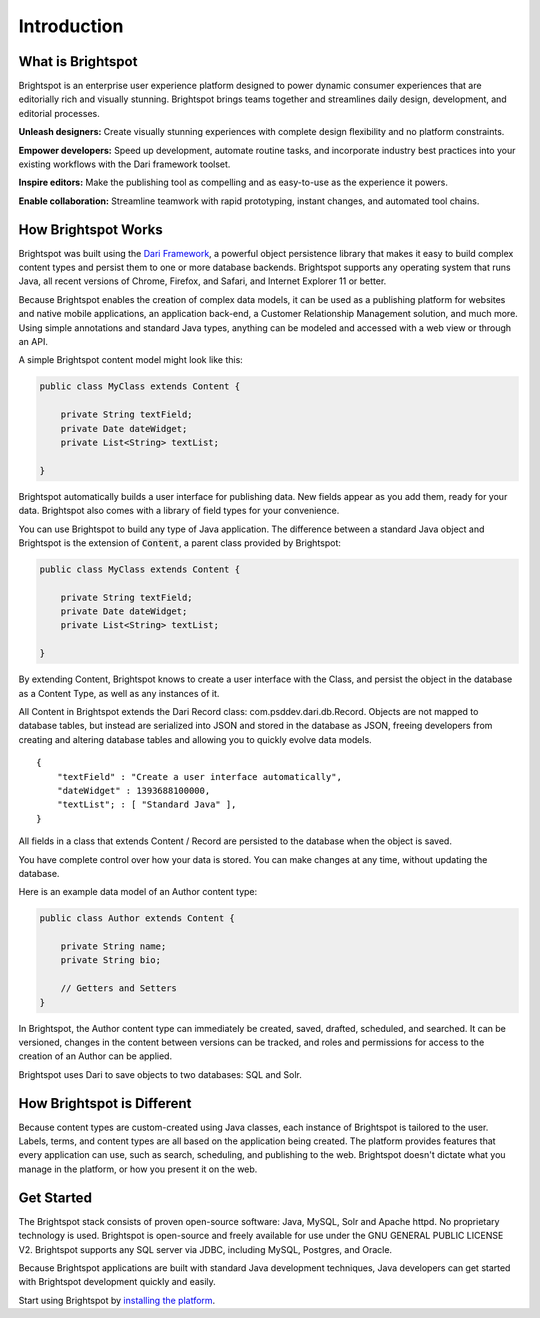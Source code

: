 ############
Introduction
############

******************
What is Brightspot
******************

Brightspot is an enterprise user experience platform designed to power dynamic consumer experiences that are editorially rich and visually stunning. Brightspot brings teams together and streamlines daily design, development, and editorial processes.

**Unleash designers:** Create visually stunning experiences with complete design ﬂexibility and no platform constraints.

**Empower developers:** Speed up development, automate routine tasks, and incorporate industry best practices into your existing workflows with the Dari framework toolset.

**Inspire editors:** Make the publishing tool as compelling and as easy-to-use as the experience it powers.

**Enable collaboration:** Streamline teamwork with rapid prototyping, instant changes, and automated tool chains.

********************
How Brightspot Works
********************

Brightspot was built using the `Dari Framework <http://www.dariframework.org>`_, a powerful object persistence library that makes it easy to build complex content types and persist them to one or more database backends. Brightspot supports any operating system that runs Java, all recent versions of Chrome, Firefox, and Safari, and Internet Explorer 11 or better.

Because Brightspot enables the creation of complex data models, it can be used as a publishing platform for websites and native mobile applications, an application back-end, a Customer Relationship Management solution, and much more. Using simple annotations and standard Java types, anything can be modeled and accessed with a web view or through an API.

A simple Brightspot content model might look like this:

.. code-block:: java

    public class MyClass extends Content {

        private String textField;
        private Date dateWidget;
        private List<String> textList;

    }

Brightspot automatically builds a user interface for publishing data. New fields appear as you add them, ready for your data. Brightspot also comes with a library of field types for your convenience.

.. image:: http://cdn.brightspotcms.psdops.com/dims4/default/30c3733/2147483647/resize/700x/quality/90/?url=http%3A%2F%2Fd3qqon7jsl4v2v.cloudfront.net%2F25%2F8f%2Feb630e7b4270a072e6b35c1d317d%2Fscreen-shot-2014-12-03-at-120246-pmpng.32.11%20PM.png

You can use Brightspot to build any type of Java application. The difference between a standard Java object and Brightspot is the extension of :code:`Content`, a parent class provided by Brightspot:

.. code-block:: java

    public class MyClass extends Content {

        private String textField;
        private Date dateWidget;
        private List<String> textList;

    }

By extending Content, Brightspot knows to create a user interface with the Class, and persist the object in the database as a Content Type, as well as any instances of it.

All Content in Brightspot extends the Dari Record class: com.psddev.dari.db.Record. Objects are not mapped to database tables, but instead are serialized into JSON and stored in the database as JSON, freeing developers from creating and altering database tables and allowing you to quickly evolve data models.

::

    {
        "textField" : "Create a user interface automatically",
        "dateWidget" : 1393688100000,
        "textList"; : [ "Standard Java" ],
    }        

All fields in a class that extends Content / Record are persisted to the database when the object is saved.

You have complete control over how your data is stored. You can make changes at any time, without updating the database.

Here is an example data model of an Author content type:

.. code-block:: java

    public class Author extends Content {

        private String name;
        private String bio;

        // Getters and Setters
    }

.. image:: http://cdn.brightspotcms.psdops.com/dims4/default/8212567/2147483647/resize/700x/quality/90/?url=http%3A%2F%2Fd3qqon7jsl4v2v.cloudfront.net%2Fb1%2F89%2F249636264cf896aa62aca89404fc%2Fscreen-shot-2014-12-03-at-121112-pmpng.33.29%20PM.png

In Brightspot, the Author content type can immediately be created, saved, drafted, scheduled, and searched. It can be versioned, changes in the content between versions can be tracked, and roles and permissions for access to the creation of an Author can be applied.

Brightspot uses Dari to save objects to two databases: SQL and Solr.

***************************
How Brightspot is Different
***************************

Because content types are custom-created using Java classes, each instance of Brightspot is tailored to the user. Labels, terms, and content types are all based on the application being created. The platform provides features that every application can use, such as search, scheduling, and publishing to the web. Brightspot doesn't dictate what you manage in the platform, or how you present it on the web.

***********
Get Started
***********

The Brightspot stack consists of proven open-source software: Java, MySQL, Solr and Apache httpd. No proprietary technology is used. Brightspot is open-source and freely available for use under the GNU GENERAL PUBLIC LICENSE V2. Brightspot supports any SQL server via JDBC, including MySQL, Postgres, and Oracle.

Because Brightspot applications are built with standard Java development techniques, Java developers can get started with Brightspot development quickly and easily.

Start using Brightspot by `installing the platform <http://www.brightspot.com/docs/3.2/getting-started/installation>`_.